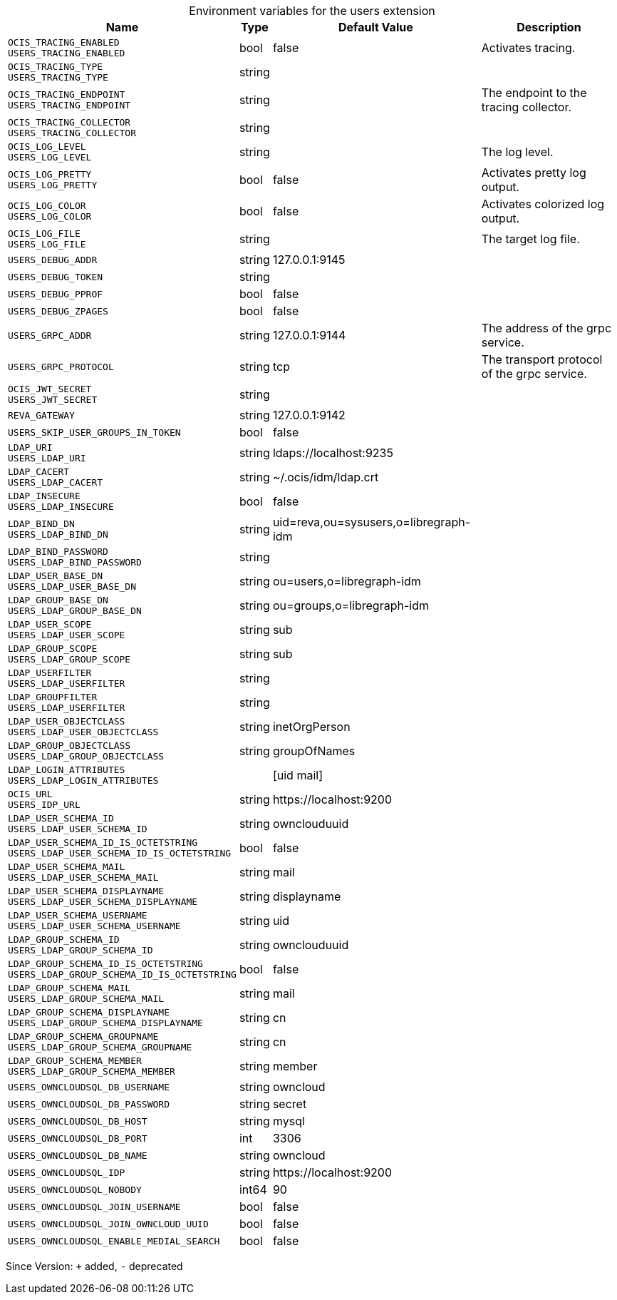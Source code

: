 [caption=]
.Environment variables for the users extension
[width="100%",cols="~,~,~,~",options="header"]
|===
| Name
| Type
| Default Value
| Description

|`OCIS_TRACING_ENABLED` +
`USERS_TRACING_ENABLED`
| bool
| false
| Activates tracing.

|`OCIS_TRACING_TYPE` +
`USERS_TRACING_TYPE`
| string
| 
| 

|`OCIS_TRACING_ENDPOINT` +
`USERS_TRACING_ENDPOINT`
| string
| 
| The endpoint to the tracing collector.

|`OCIS_TRACING_COLLECTOR` +
`USERS_TRACING_COLLECTOR`
| string
| 
| 

|`OCIS_LOG_LEVEL` +
`USERS_LOG_LEVEL`
| string
| 
| The log level.

|`OCIS_LOG_PRETTY` +
`USERS_LOG_PRETTY`
| bool
| false
| Activates pretty log output.

|`OCIS_LOG_COLOR` +
`USERS_LOG_COLOR`
| bool
| false
| Activates colorized log output.

|`OCIS_LOG_FILE` +
`USERS_LOG_FILE`
| string
| 
| The target log file.

|`USERS_DEBUG_ADDR`
| string
| 127.0.0.1:9145
| 

|`USERS_DEBUG_TOKEN`
| string
| 
| 

|`USERS_DEBUG_PPROF`
| bool
| false
| 

|`USERS_DEBUG_ZPAGES`
| bool
| false
| 

|`USERS_GRPC_ADDR`
| string
| 127.0.0.1:9144
| The address of the grpc service.

|`USERS_GRPC_PROTOCOL`
| string
| tcp
| The transport protocol of the grpc service.

|`OCIS_JWT_SECRET` +
`USERS_JWT_SECRET`
| string
| 
| 

|`REVA_GATEWAY`
| string
| 127.0.0.1:9142
| 

|`USERS_SKIP_USER_GROUPS_IN_TOKEN`
| bool
| false
| 

|`LDAP_URI` +
`USERS_LDAP_URI`
| string
| ldaps://localhost:9235
| 

|`LDAP_CACERT` +
`USERS_LDAP_CACERT`
| string
| ~/.ocis/idm/ldap.crt
| 

|`LDAP_INSECURE` +
`USERS_LDAP_INSECURE`
| bool
| false
| 

|`LDAP_BIND_DN` +
`USERS_LDAP_BIND_DN`
| string
| uid=reva,ou=sysusers,o=libregraph-idm
| 

|`LDAP_BIND_PASSWORD` +
`USERS_LDAP_BIND_PASSWORD`
| string
| 
| 

|`LDAP_USER_BASE_DN` +
`USERS_LDAP_USER_BASE_DN`
| string
| ou=users,o=libregraph-idm
| 

|`LDAP_GROUP_BASE_DN` +
`USERS_LDAP_GROUP_BASE_DN`
| string
| ou=groups,o=libregraph-idm
| 

|`LDAP_USER_SCOPE` +
`USERS_LDAP_USER_SCOPE`
| string
| sub
| 

|`LDAP_GROUP_SCOPE` +
`USERS_LDAP_GROUP_SCOPE`
| string
| sub
| 

|`LDAP_USERFILTER` +
`USERS_LDAP_USERFILTER`
| string
| 
| 

|`LDAP_GROUPFILTER` +
`USERS_LDAP_USERFILTER`
| string
| 
| 

|`LDAP_USER_OBJECTCLASS` +
`USERS_LDAP_USER_OBJECTCLASS`
| string
| inetOrgPerson
| 

|`LDAP_GROUP_OBJECTCLASS` +
`USERS_LDAP_GROUP_OBJECTCLASS`
| string
| groupOfNames
| 

|`LDAP_LOGIN_ATTRIBUTES` +
`USERS_LDAP_LOGIN_ATTRIBUTES`
| 
| [uid mail]
| 

|`OCIS_URL` +
`USERS_IDP_URL`
| string
| \https://localhost:9200
| 

|`LDAP_USER_SCHEMA_ID` +
`USERS_LDAP_USER_SCHEMA_ID`
| string
| ownclouduuid
| 

|`LDAP_USER_SCHEMA_ID_IS_OCTETSTRING` +
`USERS_LDAP_USER_SCHEMA_ID_IS_OCTETSTRING`
| bool
| false
| 

|`LDAP_USER_SCHEMA_MAIL` +
`USERS_LDAP_USER_SCHEMA_MAIL`
| string
| mail
| 

|`LDAP_USER_SCHEMA_DISPLAYNAME` +
`USERS_LDAP_USER_SCHEMA_DISPLAYNAME`
| string
| displayname
| 

|`LDAP_USER_SCHEMA_USERNAME` +
`USERS_LDAP_USER_SCHEMA_USERNAME`
| string
| uid
| 

|`LDAP_GROUP_SCHEMA_ID` +
`USERS_LDAP_GROUP_SCHEMA_ID`
| string
| ownclouduuid
| 

|`LDAP_GROUP_SCHEMA_ID_IS_OCTETSTRING` +
`USERS_LDAP_GROUP_SCHEMA_ID_IS_OCTETSTRING`
| bool
| false
| 

|`LDAP_GROUP_SCHEMA_MAIL` +
`USERS_LDAP_GROUP_SCHEMA_MAIL`
| string
| mail
| 

|`LDAP_GROUP_SCHEMA_DISPLAYNAME` +
`USERS_LDAP_GROUP_SCHEMA_DISPLAYNAME`
| string
| cn
| 

|`LDAP_GROUP_SCHEMA_GROUPNAME` +
`USERS_LDAP_GROUP_SCHEMA_GROUPNAME`
| string
| cn
| 

|`LDAP_GROUP_SCHEMA_MEMBER` +
`USERS_LDAP_GROUP_SCHEMA_MEMBER`
| string
| member
| 

|`USERS_OWNCLOUDSQL_DB_USERNAME`
| string
| owncloud
| 

|`USERS_OWNCLOUDSQL_DB_PASSWORD`
| string
| secret
| 

|`USERS_OWNCLOUDSQL_DB_HOST`
| string
| mysql
| 

|`USERS_OWNCLOUDSQL_DB_PORT`
| int
| 3306
| 

|`USERS_OWNCLOUDSQL_DB_NAME`
| string
| owncloud
| 

|`USERS_OWNCLOUDSQL_IDP`
| string
| \https://localhost:9200
| 

|`USERS_OWNCLOUDSQL_NOBODY`
| int64
| 90
| 

|`USERS_OWNCLOUDSQL_JOIN_USERNAME`
| bool
| false
| 

|`USERS_OWNCLOUDSQL_JOIN_OWNCLOUD_UUID`
| bool
| false
| 

|`USERS_OWNCLOUDSQL_ENABLE_MEDIAL_SEARCH`
| bool
| false
| 
|===

Since Version: `+` added, `-` deprecated
